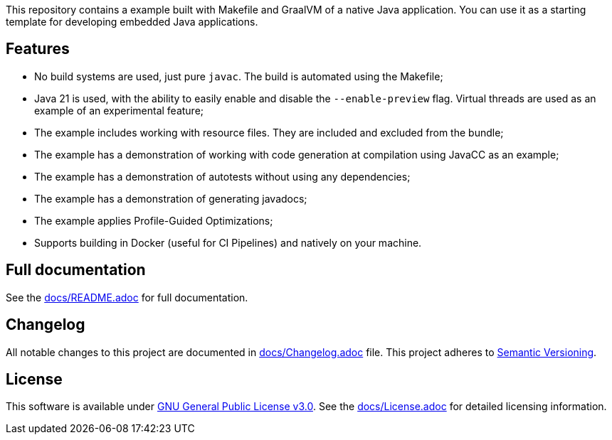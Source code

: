 This repository contains a example built with Makefile and GraalVM of a native Java application. You can use it as a starting template for developing embedded Java applications.

== Features

- No build systems are used, just pure `javac`. The build is automated using the Makefile;
- Java 21 is used, with the ability to easily enable and disable the `--enable-preview` flag. Virtual threads are used as an example of an experimental feature;
- The example includes working with resource files. They are included and excluded from the bundle;
- The example has a demonstration of working with code generation at compilation using JavaCC as an example;
- The example has a demonstration of autotests without using any dependencies;
- The example has a demonstration of generating javadocs;
- The example applies Profile-Guided Optimizations;
- Supports building in Docker (useful for CI Pipelines) and natively on your machine.

== Full documentation

See the link:docs/README.adoc[docs/README.adoc] for full documentation.

== Changelog

All notable changes to this project are documented in link:docs/Changelog.adoc[docs/Changelog.adoc] file. 
This project adheres to link:https://semver.org/spec/v2.0.0.html[Semantic Versioning].

== License

This software is available under link:LICENSE[GNU General Public License v3.0]. See the link:docs/License.adoc[docs/License.adoc] for detailed licensing information.
